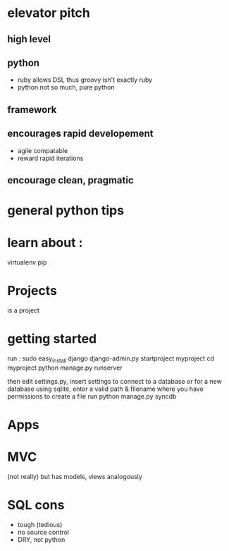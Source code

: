 
* elevator pitch
** high level 
** python
   - ruby allows DSL thus groovy isn't exactly ruby
   - python not so much, pure python
** framework
   
** encourages rapid developement
   - agile compatable
   - reward rapid iterations
** encourage clean, pragmatic
   

* general python tips

* learn about :
  virtualenv
  pip

* Projects
  is a project

* getting started
  
  run : 
  sudo easy_install django
  django-admin.py startproject myproject
  cd myproject
  python manage.py runserver 

  then edit settings.py, insert settings to connect to a database
  or for a new database using sqlite, enter a valid path & filename where you have permissions to create a file
  run
  python manage.py syncdb


* Apps

* MVC 
  (not really)
  but has models, views analogously 

* SQL cons
  - tough (tedious)
  - no source control
  - DRY, not python
